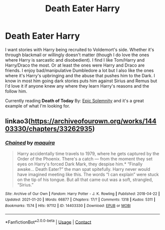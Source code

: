 #+TITLE: Death Eater Harry

* Death Eater Harry
:PROPERTIES:
:Author: NobodyzHuman
:Score: 2
:DateUnix: 1613019630.0
:DateShort: 2021-Feb-11
:FlairText: Request
:END:
I want stories with Harry being recruited to Voldemort's side. Whether it's through blackmail or willingly doesn't matter (though I do love the ones where Harry is sarcastic and disobedient). I find I like Tom/Harry and Harry/Draco the most. Or at least the ones were Harry and Draco are friends. I enjoy bad/manipulative Dumbledore a lot but I also like the ones where it's Harry's upbringing and the abuse that pushes him to the Dark. I know in most him going dark stories puts him against Sirius and Remus but I'd love it if anyone knew any where they learn Harry's reasons and the follow him.

Currently reading *Death of Today* By: [[https://www.fanfiction.net/u/2093991/Epic-Solemnity][Epic Solemnity]] and it's a great example of what I'm looking for.


** linkao3([[https://archiveofourown.org/works/14403330/chapters/33262935]])
:PROPERTIES:
:Author: Llolola
:Score: 2
:DateUnix: 1613063027.0
:DateShort: 2021-Feb-11
:END:

*** [[https://archiveofourown.org/works/14403330][*/Chained/*]] by [[https://www.archiveofourown.org/users/maquira/pseuds/maquira][/maquira/]]

#+begin_quote
  Harry accidentally time travels to 1979, where he gets captured by the Order of the Phoenix. There's a catch --- from the moment they set eyes on Harry's forced Dark Mark, they despise him.* “Finally awake... Death Eater?” the man spat spitefully. Harry never would have imagined meeting like this. The words “I can explain” were stuck on the tip of his tongue. But all that came out was a soft, strangled, “Sirius.”
#+end_quote

^{/Site/:} ^{Archive} ^{of} ^{Our} ^{Own} ^{*|*} ^{/Fandom/:} ^{Harry} ^{Potter} ^{-} ^{J.} ^{K.} ^{Rowling} ^{*|*} ^{/Published/:} ^{2018-04-22} ^{*|*} ^{/Updated/:} ^{2021-01-20} ^{*|*} ^{/Words/:} ^{66877} ^{*|*} ^{/Chapters/:} ^{17/?} ^{*|*} ^{/Comments/:} ^{1318} ^{*|*} ^{/Kudos/:} ^{5311} ^{*|*} ^{/Bookmarks/:} ^{1574} ^{*|*} ^{/Hits/:} ^{97112} ^{*|*} ^{/ID/:} ^{14403330} ^{*|*} ^{/Download/:} ^{[[https://archiveofourown.org/downloads/14403330/Chained.epub?updated_at=1611133674][EPUB]]} ^{or} ^{[[https://archiveofourown.org/downloads/14403330/Chained.mobi?updated_at=1611133674][MOBI]]}

--------------

*FanfictionBot*^{2.0.0-beta} | [[https://github.com/FanfictionBot/reddit-ffn-bot/wiki/Usage][Usage]] | [[https://www.reddit.com/message/compose?to=tusing][Contact]]
:PROPERTIES:
:Author: FanfictionBot
:Score: 1
:DateUnix: 1613063052.0
:DateShort: 2021-Feb-11
:END:
